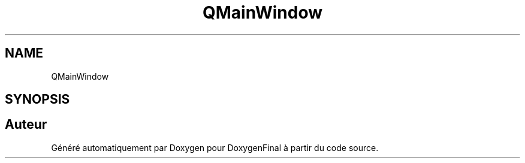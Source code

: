 .TH "QMainWindow" 3 "Jeudi 16 Décembre 2021" "DoxygenFinal" \" -*- nroff -*-
.ad l
.nh
.SH NAME
QMainWindow
.SH SYNOPSIS
.br
.PP


.SH "Auteur"
.PP 
Généré automatiquement par Doxygen pour DoxygenFinal à partir du code source\&.
